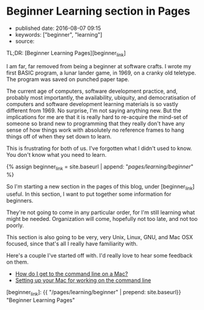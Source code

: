 * Beginner Learning section in Pages
  :PROPERTIES:
  :CUSTOM_ID: beginner-learning-section-in-pages
  :END:

- published date: 2016-08-07 09:15
- keywords: ["beginner", "learning"]
- source:

TL;DR: [Beginner Learning Pages][beginner_link]

I am far, far removed from being a beginner at software crafts. I wrote my first BASIC program, a lunar lander game, in 1969, on a cranky old teletype. The program was saved on punched paper tape.

The current age of computers, software development practice, and, probably most importantly, the availability, ubiquity, and democratisation of computers and software development learning materials is so vastly different from 1969. No surprise, I'm not saying anything new. But the implications for me are that it is really hard to re-acquire the mind-set of someone so brand new to programming that they really don't have any sense of how things work with absolutely no reference frames to hang things off of when they set down to learn.

This is frustrating for both of us. I've forgotten what I didn't used to know. You don't know what you need to learn.

{% assign beginner_link = site.baseurl | append: "/pages/learning/beginner/" %}

So I'm starting a new section in the pages of this blog, under [beginner_link] useful. In this section, I want to put together some information for beginners.

They're not going to come in any particular order, for I'm still learning what might be needed. Organization will come, hopefully not too late, and not too poorly.

This section is also going to be very, very Unix, Linux, GNU, and Mac OSX focused, since that's all I really have familiarity with.

Here's a couple I've started off with. I'd really love to hear some feedback on them.

- [[file:%7B%7B%20site.baseurl%20%7D%7D/pages/learning/beginner/how-do-i-get-to-the-command-line-on-a-mac][How do I get to the command line on a Mac?]]
- [[file:%7B%7B%20site.baseurl%7D%7D/pages/learning/beginner/setting-up-your-mac-for-working-on-the-command-line][Setting up your Mac for working on the command line]]

[beginner_link]: {{ "/pages/learning/beginner" | prepend: site.baseurl}} "Beginner Learning Pages"
